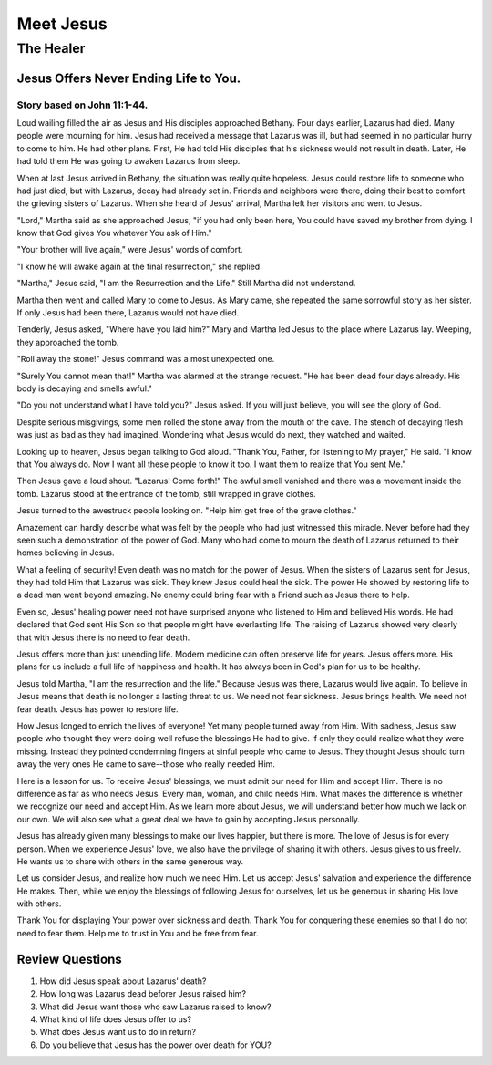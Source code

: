 ==========
Meet Jesus
==========

----------
The Healer
----------

Jesus Offers Never Ending Life to You.
======================================

Story based on John 11:1-44.
----------------------------



Loud wailing filled the air as
Jesus and His disciples approached Bethany.
Four days earlier, Lazarus had died.
Many people were mourning for him.
Jesus had received a message that Lazarus was ill,
but had seemed in no particular hurry to come to him.
He had other plans.
First, He had told His disciples
that his sickness would not result in death.
Later, He had told them
He was going to awaken Lazarus from sleep.

When at last Jesus arrived in Bethany,
the situation was really quite hopeless.
Jesus could restore life to someone who had just died,
but with Lazarus, decay had already set in.
Friends and neighbors were there,
doing their best to comfort the grieving sisters of Lazarus.
When she heard of Jesus' arrival,
Martha left her visitors and went to Jesus.

"Lord," Martha said as she approached Jesus,
"if you had only been here,
You could have saved my brother from dying.
I know that God gives You whatever You ask of Him."

"Your brother will live again," were Jesus' words of comfort.

"I know he will awake again at the final resurrection," she replied.

"Martha," Jesus said, "I am the Resurrection and the Life."
Still Martha did not understand.

Martha then went and called Mary to come to Jesus.
As Mary came, she repeated the same sorrowful story as her sister.
If only Jesus had been there, Lazarus would not have died.

Tenderly, Jesus asked, "Where have you laid him?"
Mary and Martha led Jesus to the place where Lazarus lay.
Weeping, they approached the tomb.

"Roll away the stone!" Jesus command was a most unexpected one.

"Surely You cannot mean that!"
Martha was alarmed at the strange request.
"He has been dead four days already.
His body is decaying and smells awful."

"Do you not understand what I have told you?" Jesus asked.
If you will just believe, you will see the glory of God.

Despite serious misgivings,
some men rolled the stone away from the mouth of the cave.
The stench of decaying flesh was just as bad as they had imagined.
Wondering what Jesus would do next, they watched and waited.

Looking up to heaven, Jesus began talking to God aloud.
"Thank You, Father, for listening to My prayer," He said.
"I know that You always do.
Now I want all these people to know it too.
I want them to realize that You sent Me."

Then Jesus gave a loud shout.
"Lazarus! Come forth!"
The awful smell vanished and there was a movement inside the tomb.
Lazarus stood at the entrance of the tomb,
still wrapped in grave clothes.

Jesus turned to the awestruck people looking on.
"Help him get free of the grave clothes."

Amazement can hardly describe what was felt
by the people who had just witnessed this miracle.
Never before had they seen such a demonstration of the power of God.
Many who had come to mourn the death of Lazarus
returned to their homes believing in Jesus.

What a feeling of security!
Even death was no match for the power of Jesus.
When the sisters of Lazarus sent for Jesus,
they had told Him that Lazarus was sick.
They knew Jesus could heal the sick.
The power He showed by restoring life
to a dead man went beyond amazing.
No enemy could bring fear with a Friend such as Jesus there to help.

Even so, Jesus' healing power need not have surprised anyone
who listened to Him and believed His words.
He had declared that God sent His Son
so that people might have everlasting life.
The raising of Lazarus showed very clearly
that with Jesus there is no need to fear death.

Jesus offers more than just unending life.
Modern medicine can often preserve life for years.
Jesus offers more.
His plans for us include a full life of happiness and health.
It has always been in God's plan for us to be healthy.

Jesus told Martha, "I am the resurrection and the life."
Because Jesus was there, Lazarus would live again.
To believe in Jesus means that death
is no longer a lasting threat to us.
We need not fear sickness.
Jesus brings health.
We need not fear death.
Jesus has power to restore life.

How Jesus longed to enrich the lives of everyone!
Yet many people turned away from Him.
With sadness, Jesus saw people who thought
they were doing well refuse the blessings He had to give.
If only they could realize what they were missing.
Instead they pointed condemning fingers
at sinful people who came to Jesus.
They thought Jesus should turn away the very ones
He came to save--those who really needed Him.

Here is a lesson for us.
To receive Jesus' blessings,
we must admit our need for Him and accept Him.
There is no difference as far as who needs Jesus.
Every man, woman, and child needs Him.
What makes the difference is whether
we recognize our need and accept Him.
As we learn more about Jesus,
we will understand better how much we lack on our own.
We will also see what a great deal
we have to gain by accepting Jesus personally.

Jesus has already given many blessings
to make our lives happier, but there is more.
The love of Jesus is for every person.
When we experience Jesus' love,
we also have the privilege of sharing it with others.
Jesus gives to us freely.
He wants us to share with others in the same generous way.

Let us consider Jesus, and realize how much we need Him.
Let us accept Jesus' salvation
and experience the difference He makes.
Then, while we enjoy the blessings
of following Jesus for ourselves,
let us be generous in sharing His love with others.

Thank You for displaying Your power over sickness and death.
Thank You for conquering these enemies
so that I do not need to fear them.
Help me to trust in You and be free from fear.

Review Questions
================

1.  How did Jesus speak about Lazarus' death?
2.  How long was Lazarus dead beforer Jesus raised him?
3.  What did Jesus want those who saw Lazarus raised to know?
4.  What kind of life does Jesus offer to us?
5.  What does Jesus want us to do in return?
6.  Do you believe that Jesus has the power over death for YOU?
